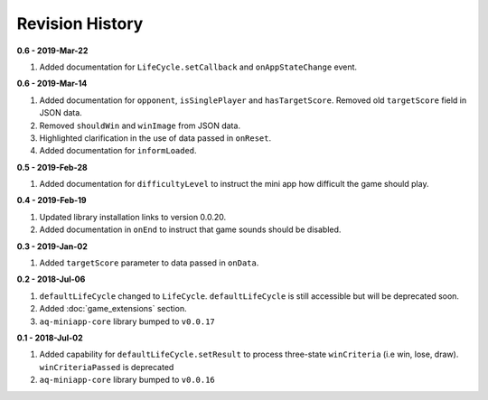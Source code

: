 Revision History
==============================================================

**0.6 - 2019-Mar-22**

#. Added documentation for ``LifeCycle.setCallback`` and ``onAppStateChange`` event.

**0.6 - 2019-Mar-14**

#. Added documentation for ``opponent``, ``isSinglePlayer`` and ``hasTargetScore``. Removed old ``targetScore`` field in JSON data.
#. Removed ``shouldWin`` and ``winImage`` from JSON data.
#. Highlighted clarification in the use of data passed in ``onReset``.
#. Added documentation for ``informLoaded``.


**0.5 - 2019-Feb-28**

#. Added documentation for ``difficultyLevel`` to instruct the mini app how difficult the game should play.

**0.4 - 2019-Feb-19**

#. Updated library installation links to version 0.0.20.
#. Added documentation in ``onEnd`` to instruct that game sounds should be disabled.

**0.3 - 2019-Jan-02**

#. Added ``targetScore`` parameter to data passed in ``onData``.

**0.2 - 2018-Jul-06**

#. ``defaultLifeCycle`` changed to ``LifeCycle``. ``defaultLifeCycle`` is still accessible but will be deprecated soon.
#. Added :doc:`game_extensions` section.
#. ``aq-miniapp-core`` library bumped to ``v0.0.17``


**0.1 - 2018-Jul-02**

#. Added capability for ``defaultLifeCycle.setResult`` to process three-state ``winCriteria`` (i.e win, lose, draw). ``winCriteriaPassed`` is deprecated
#. ``aq-miniapp-core`` library bumped to ``v0.0.16``

